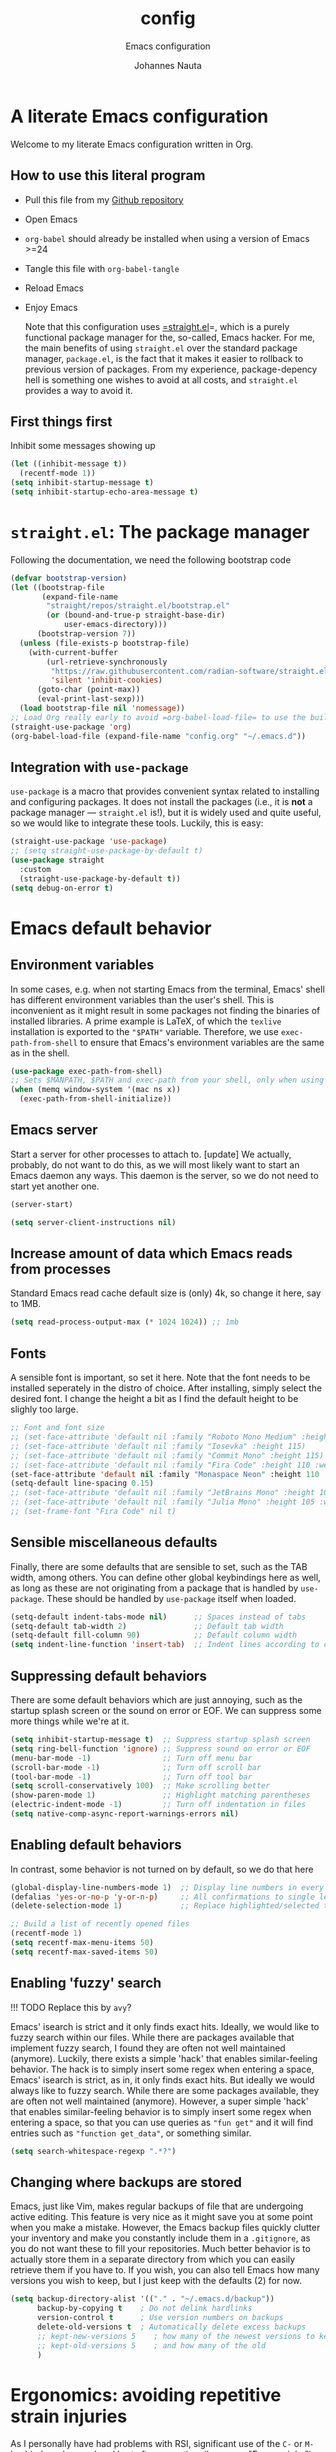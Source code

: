 #+TITLE:    config
#+SUBTITLE: Emacs configuration 
#+AUTHOR:   Johannes Nauta
#+STARTUP:  indent

* A literate Emacs configuration
Welcome to my literate Emacs configuration written in Org.

** How to use this literal program
+ Pull this file from my [[https://github.com/github-jnauta/emacs-config][Github repository]]
+ Open Emacs
+ =org-babel= should already be installed when using a version of Emacs >=24
+ Tangle this file with =org-babel-tangle=
+ Reload Emacs
+ Enjoy Emacs

  Note that this configuration uses [[https://github.com/radian-software/straight.el][=straight.el]]=, which is a purely functional package
  manager for the, so-called, Emacs hacker. For me, the main benefits of using
  =straight.el= over the standard package manager, =package.el=, is the fact that it makes
  it easier to rollback to previous version of packages. From my experience,
  package-depency hell is something one wishes to avoid at all costs, and =straight.el=
  provides a way to avoid it.

** First things first
Inhibit some messages showing up
#+begin_src emacs-lisp :tangle yes
  (let ((inhibit-message t))
    (recentf-mode 1))
  (setq inhibit-startup-message t)
  (setq inhibit-startup-echo-area-message t)
#+end_src

* =straight.el=: The package manager
Following the documentation, we need the following bootstrap code
#+begin_src emacs-lisp :tangle init.el
  (defvar bootstrap-version)
  (let ((bootstrap-file
         (expand-file-name
          "straight/repos/straight.el/bootstrap.el"
          (or (bound-and-true-p straight-base-dir)
              user-emacs-directory)))
        (bootstrap-version 7))
    (unless (file-exists-p bootstrap-file)
      (with-current-buffer
          (url-retrieve-synchronously
           "https://raw.githubusercontent.com/radian-software/straight.el/develop/install.el"
           'silent 'inhibit-cookies)
        (goto-char (point-max))
        (eval-print-last-sexp)))
    (load bootstrap-file nil 'nomessage))
  ;; Load Org really early to avoid =org-babel-load-file= to use the built-in version
  (straight-use-package 'org)
  (org-babel-load-file (expand-file-name "config.org" "~/.emacs.d"))
#+end_src

** Integration with =use-package=
=use-package= is a macro that provides convenient syntax related to installing and
configuring packages. It does not install the packages (i.e., it is *not* a package
manager --- =straight.el= is!), but it is widely used and quite useful, so we would like
to integrate these tools. Luckily, this is easy:
#+begin_src emacs-lisp :tangle yes
  (straight-use-package 'use-package)
  ;; (setq straight-use-package-by-default t)
  (use-package straight
    :custom
    (straight-use-package-by-default t))
  (setq debug-on-error t)
#+end_src
  
* Emacs default behavior
** Environment variables
In some cases, e.g. when not starting Emacs from the terminal, Emacs' shell has different
environment variables than the user's shell. This is inconvenient as it might result in
some packages not finding the binaries of installed libraries. A prime example is LaTeX,
of which the =texlive= installation is exported to the ="$PATH"= variable. Therefore, we
use =exec-path-from-shell= to ensure that Emacs's environment variables are the same as in
the shell.
#+begin_src emacs-lisp :tangle yes
  (use-package exec-path-from-shell)
  ;; Sets $MANPATH, $PATH and exec-path from your shell, only when using the GUI.
  (when (memq window-system '(mac ns x))
    (exec-path-from-shell-initialize))
#+end_src

** Emacs server
Start a server for other processes to attach to.
[update] We actually, probably, do not want to do this, as we will most likely want to
start an Emacs daemon any ways. This daemon is the server, so we do not need to start yet
another one.
#+begin_src emacs-lisp :tangle no
  (server-start)
#+end_src
#+begin_src emacs-lisp :tangle yes
  (setq server-client-instructions nil)
#+end_src

** Increase amount of data which Emacs reads from processes
Standard Emacs read cache default size is (only) 4k, so change it here, say to 1MB.
#+begin_src emacs-lisp :tangle yes
  (setq read-process-output-max (* 1024 1024)) ;; 1mb
#+end_src

** Fonts
A sensible font is important, so set it here. Note that the font needs to be installed
seperately in the distro of choice. After installing, simply select the desired font. I
change the height a bit as I find the default height to be slighly too large. 
#+begin_src emacs-lisp :tangle yes
  ;; Font and font size
  ;; (set-face-attribute 'default nil :family "Roboto Mono Medium" :height 115)
  ;; (set-face-attribute 'default nil :family "Iosevka" :height 115)
  ;; (set-face-attribute 'default nil :family "Commit Mono" :height 115)
  ;; (set-face-attribute 'default nil :family "Fira Code" :height 110 :weight 'normal)
  (set-face-attribute 'default nil :family "Monaspace Neon" :height 110 :weight 'medium)
  (setq-default line-spacing 0.15)
  ;; (set-face-attribute 'default nil :family "JetBrains Mono" :height 108 :weight 'normal)
  ;; (set-face-attribute 'default nil :family "Julia Mono" :height 105 :weight 'medium)
  ;; (set-frame-font "Fira Code" nil t)
#+end_src

** Sensible miscellaneous defaults
Finally, there are some defaults that are sensible to set, such as the TAB width, among
others. You can define other global keybindings here as well, as long as these are not
originating from a package that is handled by =use-package=. These should be handled by
=use-package= itself when loaded.
#+begin_src emacs-lisp :tangle yes
  (setq-default indent-tabs-mode nil)      ;; Spaces instead of tabs
  (setq-default tab-width 2)               ;; Default tab width
  (setq-default fill-column 90)            ;; Default column width
  (setq indent-line-function 'insert-tab)  ;; Indent lines according to current major mode
#+end_src

** Suppressing default behaviors
There are some default behaviors which are just annoying, such as the startup
splash screen or the sound on error or EOF. We can suppress some more things
while we're at it.
#+begin_src emacs-lisp :tangle yes
  (setq inhibit-startup-message t)  ;; Suppress startup splash screen
  (setq ring-bell-function 'ignore) ;; Suppress sound on error or EOF
  (menu-bar-mode -1)                ;; Turn off menu bar
  (scroll-bar-mode -1)              ;; Turn off scroll bar
  (tool-bar-mode -1)                ;; Turn off tool bar
  (setq scroll-conservatively 100)  ;; Make scrolling better
  (show-paren-mode 1)               ;; Highlight matching parentheses
  (electric-indent-mode -1)         ;; Turn off indentation in files
  (setq native-comp-async-report-warnings-errors nil)
#+end_src

** Enabling default behaviors
In contrast, some behavior is not turned on by default, so we do that here
#+begin_src emacs-lisp :tangle yes
  (global-display-line-numbers-mode 1)  ;; Display line numbers in every buffer
  (defalias 'yes-or-no-p 'y-or-n-p)     ;; All confirmations to single letters
  (delete-selection-mode 1)             ;; Replace highlighted/selected text
#+end_src

#+begin_src emacs-lisp :tangle yes
  ;; Build a list of recently opened files
  (recentf-mode 1)
  (setq recentf-max-menu-items 50)
  (setq recentf-max-saved-items 50)
#+end_src

** Enabling 'fuzzy' search
!!! TODO
	Replace this by =avy=?

Emacs' isearch is strict and it only finds exact hits. Ideally, we would like to fuzzy
search within our files. While there are packages available that implement fuzzy search, I
found they are often not well maintained (anymore). Luckily, there exists a simple 'hack'
that enables similar-feeling behavior. The hack is to simply insert some regex when
entering a space, Emacs' isearch is strict, as in, it only finds exact hits. But ideally
we would always like to fuzzy search. While there are some packages available, they are
often not well maintained (anymore). However, a super simple 'hack' that enables
similar-feeling behavior is to simply insert some regex when entering a space, so that you
can use queries as ="fun get"= and it will find entries such as ="function get_data"=, or
something similar.
#+begin_src emacs-lisp :tangle yes
  (setq search-whitespace-regexp ".*?")
#+end_src

** Changing where backups are stored
Emacs, just like Vim, makes regular backups of file that are undergoing active
editing. This feature is very nice as it might save you at some point when you
make a mistake. However, the Emacs backup files quickly clutter your inventory
and make you constantly include them in a =.gitignore=, as you do not want these
to fill your repositories. Much better behavior is to actually store them in a
separate directory from which you can easily retrieve them if you have to.
If you wish, you can also tell Emacs how many versions you wish to keep, but I
just keep with the defaults (2) for now.
#+begin_src emacs-lisp :tangle yes
  (setq backup-directory-alist '(("." . "~/.emacs.d/backup"))
        backup-by-copying t    ; Do not delink hardlinks
        version-control t      ; Use version numbers on backups
        delete-old-versions t  ; Automatically delete excess backups
        ;; kept-new-versions 5    ; how many of the newest versions to keep
        ;; kept-old-versions 5    ; and how many of the old
        )
#+end_src

* Ergonomics: avoiding repetitive strain injuries
As I personally have had problems with RSI, significant use of the =C-= or =M-= keybinds
makes my hand hurt after some time (known as "Emacs pinky"). For me, this is especially
true when under the stress of deadlines or when working for significant amounts of
time. The changes below aim to increase ergonomics and reduce the stress on my hands.

** Devil mode: time to use the comma!
[[https://susam.github.io/devil/#install-automatically-from-melpa][Devil mode]] trades the comma-key for a modifier-free editing experience in Emacs. It sounds
crazy, hence the name, but once you are used to it, I find it amazing. Obviously, the
comma-key is for sure more easily reached without extensive use of the 'pinky' for =C-=
and =M-= commands (which are all the commands!).
#+begin_src emacs-lisp :tangle yes
  (use-package devil
    :init
    (global-devil-mode)
    (global-set-key (kbd "C-,") ' global-devil-mode))
#+end_src

** Global keybindings
One often needs to switch windows, and the default keys are not that well designed, in my
opinion. Put it here to something more sensible.
#+begin_src emacs-lisp :tangle yes
(global-set-key (kbd "M-o") #'other-window)
#+end_src

*** Splitting windows: to focus or not to focus
When programming I often have more than one window open. When you split a window
vertically using =C-x 3= the default behavior is to keep the focus (the cursor) in the
previous window. This is annoying. Luckily, there has been a [[https://github.com/daedreth/UncleDavesEmacs/blob/master/config.org][programmer]] that was equally
annoyed (but much more versed in emacs-lisp) and wrote some nice functions to deal with
this. Note that I only include the vertical split as I basically never find myself
splitting horizontally.
#+begin_src emacs-lisp :tangle yes
  (defun split-and-follow-vertically ()
    (interactive)
    (split-window-right)
    (balance-windows)
    (other-window 1))
  (global-set-key (kbd "C-x 3") 'split-and-follow-vertically)
#+end_src

* General enrichments: Emacs is mine
** Visual configurations
*** The theme
Of course, no editor is your own when it does not look like your own. The
specific theme is my personal preference, so please feel free to change it to a
theme that better suits your needs.
[[https://github.com/bbatsov/zenb
urn-emacs][Zenburn]] for Emacs is a direct port of the Zenburn theme originally created for
vim. I (and others) think it is one of the best low contrast color themes out
there that is super easy on the eyes and has pastel colors!
#+begin_src emacs-lisp :tangle no
  (use-package zenburn-theme
    :config
    (load-theme 'zenburn t))
#+end_src

#+begin_src emacs-lisp :tangle yes
  (defvar face-height-whitelist nil
    "List of faces for which the :height attribute should be
    preserved by the function `remove-face-heights'")

  ;; source: http://emacs.stackexchange.com/a/23949/93
  (defun remove-face-heights ()
    "Unset the :height attribute for every face except for
  `default' and any faces listed in `face-height-whitelist'"
    (mapc
     (lambda (face)
       (unless (or (eq face 'default)
                   (memq face face-height-whitelist))
         (set-face-attribute face nil :height 'unspecified)))
     (face-list)))

  (add-hook 'after-init-hook 'remove-face-heights)
#+end_src

**** Nord theme
#+begin_src emacs-lisp :tangle no
  (use-package nord-theme
    :straight (nord-theme :local-repo "nord-theme")
    :config
    (load-theme 'nord t))
  ;; (use-package nord-theme
  ;;   :config
  ;;   (load-theme 'nord t))
#+end_src

**** Catppuccin theme
#+begin_src emacs-lisp :tangle yes
   (use-package catppuccin-theme
     :config
     (setq catppuccin-flavor 'frappe)
     (load-theme 'catppuccin :no-confirm))
#+end_src

***** Change some setting of catppuccin
#+begin_src emacs-lisp :tangle no
  (custom-set-faces
   ;; custom-set-faces was added by Custom.
   ;; If you edit it by hand, you could mess it up, so be careful.
   ;; Your init file should contain only one such instance.
   ;; If there is more than one, they won't work right.
   '(font-latex-sectioning-5-face ((t (:inherit variable-pitch :foreground "tomato" :weight bold)))))
#+end_src

*** The startup screen
#+begin_src emacs-lisp :tangle yes
  (use-package dashboard
    :config
    (dashboard-setup-startup-hook)
    ;; Set the banner
    ;; (setq dashboard-startup-banner 'logo)
    (setq dashboard-startup-banner "~/.emacs.d/themes/banners/tree-sitter-xsmall.png")
    ;; Center content
    (setq dashboard-center-content t)
    (setq dashboard-vertically-center-content t)
    ;; Customize widgets
    (setq dashboard-items '((recents . 7)
                            (agenda . 10)
                            (bookmarks . 5)
                            (projects . 5)))
    ;; Customize what widgets to show
    (setq dashboard-startupify-list '(dashboard-insert-banner
                                      dashboard-insert-newline
                                      dashboard-insert-banner-title
                                      dashboard-insert-newline
                                      dashboard-insert-navigator
                                      dashboard-insert-newline
                                      dashboard-insert-init-info
                                      dashboard-insert-items
                                      dashboard-insert-newline))
    ;; Truncate file/directory path length
    (setq dashboard-path-style 'truncate-middle)
    (setq dashboard-path-max-length 72)
    ;; Go to buffer -- i.e. when connecting as client
    (when (daemonp)
      (setq initial-buffer-choice (lambda () (get-buffer "*dashboard*")))))
#+end_src

#+RESULTS:
: t

#+begin_src emacs-lisp :tangle no
  (defun my/dashboard-truncate-path (path)
    "Truncate PATH to only show the last two directories and the filename."
    (let ((components (split-string (abbreviate-file-name path) "/")))
      (concat "..."
              (mapconcat 'identity (last components 3) "/"))))

  (defun my/dashboard-shorten-paths ()
    "Shorten the recentf paths in dashboard."
    (setq dashboard-recentf-items
          (mapcar #'my/dashboard-truncate-path dashboard-recentf-items)))

  (add-hook 'dashboard-mode-hook 'my/dashboard-shorten-paths)
#+end_src

*** The mode line
The modeline in Emacs is the single-line below each buffer in a window. It can display
important information on the opened file, such as the Git branch, the filename, and [[https://www.emacswiki.org/emacs/ModeLine][much
more]]. While I have played around with some configurations, I find the default modeline
quite respectable, and tweaking the modeline was quite difficult.  So, current
modifications is just to include the column number in the modeline.
#+begin_src emacs-lisp :tangle yes
  (setq column-number-mode t)
#+end_src

Minor-modes rapidly clutter the modeline, especially if they have long messages. While
the actual active minor modes are actually not often of interest, especially once they
are activated and used often in the same workflow. [[https://github.com/tarsius/minions][minions]] can help with that and
basically collapses all minor modes into a =-= (dash). So while they can still be
inspected if necessary, they do not always clutter the modeline.
#+begin_src emacs-lisp :tangle yes
  (use-package minions
    :config
    (minions-mode 1))
#+end_src

Modify the modeline a bit, to show only things that I believe are relevant.
#+begin_src emacs-lisp :tangle no
  (setq-default mode-line-format
              '("%e"
                mode-line-mule-info
                mode-line-client
                mode-line-modified
                mode-line-remote
                mode-line-frame-identification
                mode-line-buffer-identification
                (vc-mode vc-mode)
                "  "
                mode-line-position
                ;; Insert minions here to manage minor modes
                minions-mode-line-modes
                mode-line-misc-info))
#+end_src

**** Adding Pokemon
On the inside, I am still a kid: I like Pokemon. Some Pokemon, like Gengar, are just
bit cooler than others. Wouldn't it be cool to have a small Gengar in the modeline?
Luckily for us, [[https://github.com/RyanMillerC/poke-line][poke-line]] enables exactly this behavior. It also adds a line/bar that
shows you how far down the file you currently are. Neat!
#+begin_src emacs-lisp :tangle yes
  (use-package poke-line
    :init
    (poke-line-global-mode t)
    :config
    (setq-default poke-line-pokemon "gengar")
    (setq-default poke-line-bar-length 6))
#+end_src

#+RESULTS:
: t

*** Minibuffers
I am not fully sure if this is the correct terminal, but there are sometimes some 'issues'
with the size of a minibuffer, such as the one that appears when a file is saved. When
file paths are long, the minibuffer size grows and afterwards shrinks. This is often a bit
'glitchy', for lack of better words. So, to this end, we tweak the =save-buffer= here
#+begin_src emacs-lisp :tangle yes
  ;; Yoinked gracefully from: https://stackoverflow.com/a/9749279/7644230
  (defadvice save-buffer (around my-save-mini-window-size)
    "Don't increase the size of the echo area if the path of the file being saved is too long to show on one line."
    (let ((message-truncate-lines t))
      ad-do-it))
  (ad-activate 'save-buffer)
#+end_src

#+RESULTS:
: save-buffer

** Never leave Emacs: adding a terminal emulator
When programming I often find myself reaching for a terminal window to, for example, to
browse through my current working directory (although I should probably do this using
Emacs...), and many other things. As we do not want to leave the safety of our carefully
crafted Emacs environment, we need a terminal emulator. I currently use [[https://github.com/akermu/emacs-libvterm][vterm]], as I found
it provides the most complete terminal experience and integrates nicely with other
packages, e.g. the =Julia= REPL.

!!! Note that it is still in α-stage, so be aware of fundamental changes down the line!
#+begin_src emacs-lisp :tangle yes
  (use-package vterm
    :init
    (setq vterm-timer-delay 0.01)
    :config
    (setq vterm-max-scrollback 2048))
#+end_src
Additionally we choose a global key combination to open vterm, in this case =C-`=.
#+begin_src emacs-lisp :tangle yes
  (global-set-key (kbd "C-`") `vterm)
#+end_src

*** Change how =vterm= is displayed when opened
The =vterm= normally opens in an already opened buffer. This is often unwanted as you want
to use the terminal on the side while keeping your current active buffer open. My current
preference is to open the terminal on the bottom. You can always open it in the current
window, kill some windows, switch around, etc.
#+begin_src emacs-lisp :tangle yes
  (add-to-list 'display-buffer-alist
               '("\*vterm\*"
                 (display-buffer-in-side-window)
                 (window-height . 0.275)         ;; Specify fraction of window height
                 (side . bottom)
                 (slot . 0)))
#+end_src

*** =multi-vterm= 
Often one finds themselves needing multiple instances of =vterm= open, i.e. one in a data
folder, and the other to run a script. While we can of course use the terminal that is
available to us, this makes us have to leave Emacs!! Luckily, there is a useful tool that
allows for multiple =vterm= instances to be open at the same time, =multi-vterm=
#+begin_src emacs-lisp :tangle yes
  (use-package multi-vterm)
#+end_src

#+RESULTS:

** Navigating within buffers
Navigating the current buffer can sometimes be a hassle as you have to press the arrow
keys, =,-n= or =,-p= (note the comma, shoutout to =devil=) or, in extreme cases, use the
mouse (/shudder/). Sometimes you need to be at very specific points in a document, and
luckily for me there exists a beautiful package that handles this: [[https://github.com/abo-abo/avy][=avy=]]. While explaining
it sounds complex, it boils down to =M-x avy-goto-char= (rebound to =M-s=) and pressing a
specific letter or key. On each instance of the key a letter will appear and pressing that
letter will bring you immediately to that destination. Just try it!
#+begin_src emacs-lisp :tangle yes
  (use-package avy
    :bind ("M-s" . avy-goto-char))
#+end_src

** Interactive completion of Emacs functions
[[https://github.com/minad/vertico][Vertico]] provides us with a minimalistic vertical completion UI that is based on the
default completion system. Simple, yet powerful.
#+begin_src emacs-lisp :tangle yes
  (use-package vertico
    :config
    (vertico-mode))
#+end_src

#+begin_src emacs-lisp :tangle yes
  (setq completion-styles '(hotfuzz))
#+end_src

And let =vertico= persist the history over Emacs restarts, so we can, if we want, quickly
re-open files that we opened in a previous session.
#+begin_src emacs-lisp :tangle yes
  (use-package savehist
    :config
    (savehist-mode))
#+end_src

As with =vertico= the order of the regexp matters, it is often convenient to invoke
[[https://github.com/oantolin/orderless][Orderless]], which makes the completion style match multiple regexps in any order. For
example, I can =M-x fun fin= and =M-x find-function= will be the top candidate.
#+begin_src emacs-lisp :tangle yes
  (use-package orderless
    :custom
    (completion-styles '(orderless basic))
    (completion-category-overrides '((file (styles basic partial-completion)))))
#+end_src

** Show active bindings using =which-key=
[[https://github.com/justbur/emacs-which-key/][=which-key=]] is a minor mode for Emacs that displays the key bindings following
your currently entered incomplete command in a popup. This is super useful when
using new packages as you often are not aware of all the shortcuts. With
=which-key= you only have to remember the prefix, not the entire command. For
example, you can press =C-x= and after (the default of) 1 second the minibuffer
will expand with the keybindings that follow =C-x=.
#+begin_src emacs-lisp :tangle yes
  (use-package which-key
    :config
    (which-key-mode)
    :diminish which-key-mode)
#+end_src

** Annotations in the minibuffer
In many cases, especially when using relatively obscure Emacs functionality, it
becomes unclear what a specific command does. [[https://github.com/minad/marginalia][Marginalia]] adds annotation in the
minibuffer that explains the function of the command. This makes it very useful
when using =M-x= functions, especially when combined with the above initialize
completion frameworks.
#+begin_src emacs-lisp :tangle yes
  (use-package marginalia
    :config
    (marginalia-mode))
#+end_src

** Mini-buffer actions with Embark
When having the cursor at a specific point when using Emacs, you often need to think about
what to do with a selected region before you can do this. However, it can be
easier. [[https://github.com/oantolin/embark][Embark]] enables you to suggest what to do with a specific selection, before you
even think what to do with it. Effectively, it acts like a 'right-click' on a piece of
text in any other software. Is the text a link?  Embark will suggest you to open it in a
browser. Is it a list? Embark might suggest you to order the list based on some
constraints. The list goes on and on. Embark comes with hundreds of actions preconfigures
and, of course, they can be tailored to your needs if needed.
#+begin_src emacs-lisp :tangle yes
  (use-package embark
    :bind
    ("C-." . embark-act)
    :config
    ;; Hide the mode line of the Embark live/completions buffers
    (add-to-list 'display-buffer-alist
                 '("\\`\\*Embark Collect \\(Live\\|Completions\\)\\*"
                   nil
                   (window-parameters (mode-line-format . none)))))
#+end_src

** Managing projects with =Projectile.el=
[[https://github.com/bbatsov/projectile][Projectile.el]] is a project interaction library. It basically provides a lot of features
operating on the project level, such as opening and closing (all buffers associated with)
a project, find references in the project, and more. It integrates with the built-in
[[https://github.com/emacs-mirror/emacs/blob/master/lisp/progmodes/project.el][project.el]].
#+begin_src emacs-lisp :tangle yes
  (use-package projectile
    :config
    (projectile-mode +1)
    :bind (:map projectile-mode-map
                ("s-p" . projectile-command-map)
                ("C-c p" . projectile-command-map)))
#+end_src

* The golden nugget: =git= magic with Magit
[[https://magit.vc/][Magit]] is a complete text- and keyboard-based user interface to Git. In the background,
Magit just runs your standard Git commands. However, it provides you with extensive
flexibility when using those commands, and lets you additionally discover a whole set of
rarely used features that Git entails. In my opinion, it is one of the best packages Emacs
has and I use it frequently and happily.
#+begin_src emacs-lisp :tangle yes
  (use-package magit
    :defer t
    :config
    (setq magit-display-buffer-function 'magit-display-buffer-fullframe-status-v1)
    (setq magit-bury-buffer-function 'magit-restore-window-configuration))
#+end_src

** Showing diffs and resolving conflicts with =hydra= and =smerge=
While conflicts can be resolved using the built-in =smerge-mode=, you normally have to
invoke the chosen =smerge=-command for each diff you'd like to resolve. This is
cumbersome. Here, [[https://github.com/abo-abo/hydra][Hydra]] comes into play. Briefly, Hydra allows sticky keys that enable
successive keybinds without invoking the initial prefix. For example, if you have bound
=C-c j= and =C-c k=, Hydra enables you to perform actions such as =C-c jjkk3j5k=, which
saves a bunch of keys. While it might not always come in handy, in combination with smerge
it is almost a necessity.
#+begin_src emacs-lisp :tangle yes
  (use-package hydra)
#+end_src
Then, we also configure =smerge= such that it works nicely with =hydra= when resolving
merge conflicts.
#+begin_src emacs-lisp :tangle yes
  ;; Gracefully yoinked from https://github.com/alphapapa/unpackaged.el#hydra 
  (use-package smerge-mode
    :defer t
    :config
    (defhydra smerge-hydra
      (:color pink :hint nil :post (smerge-auto-leave))
      "
  ^Move^       ^Keep^               ^Diff^                 ^Other^
  ^^-----------^^-------------------^^---------------------^^-------
  _n_ext       _b_ase               _<_: upper/base        _C_ombine
  _p_rev       _u_pper              _=_: upper/lower       _r_esolve
  ^^           _l_ower              _>_: base/lower        _k_ill current
  ^^           _a_ll                _R_efine
  ^^           _RET_: current       _E_diff
  "
      ("n" smerge-next)
      ("p" smerge-prev)
      ("b" smerge-keep-base)
      ("u" smerge-keep-upper)
      ("l" smerge-keep-lower)
      ("a" smerge-keep-all)
      ("RET" smerge-keep-current)
      ("\C-m" smerge-keep-current)
      ("<" smerge-diff-base-upper)
      ("=" smerge-diff-upper-lower)
      (">" smerge-diff-base-lower)
      ("R" smerge-refine)
      ("E" smerge-ediff)
      ("C" smerge-combine-with-next)
      ("r" smerge-resolve)
      ("k" smerge-kill-current)
      ("ZZ" (lambda ()
              (interactive)
              (save-buffer)
              (bury-buffer))
       "Save and bury buffer" :color blue)
      ("q" nil "cancel" :color blue))
    :hook (magit-diff-visit-file . (lambda ()
                                     (when smerge-mode
                                       (smerge-hydra/body)))))
#+end_src

* Snippets: gotta go fast
No editor is complete without inserting large, pre-formatted textblocks into your files
with the press of a button. What separates a fast programmer (or writer) from a slow one
is basically the use of such snippets. For example, all elisp source code blocks in this Org
file are inserted with the =elisp_<TAB>= button combination. I personally use [[https://github.com/joaotavora/yasnippet][YASnippet]] in
combination with a popular repository that contains snippets for a lot of modes,
[[https://github.com/AndreaCrotti/yasnippet-snippets][YASnippet-snippets]].

Snippets themselves should also be included in this repository, see the file:snippets/
directory. So you can change them if you so desire.
#+begin_src emacs-lisp :tangle yes
  (use-package yasnippet
    :hook ((prog-mode . yas-minor-mode)
           (org-mode . yas-minor-mode)
           (LaTeX-mode . yas-minor-mode)))
  (use-package yasnippet-snippets
    :config
    (yasnippet-snippets-initialize))
#+end_src

* Specific enrichtments: mode-specific configurations
** LaTeX
LaTeX is amazing, but compiling =.tex= files is less-so. When writing, we want to automate
as much as we can so we can focus on writing instead of debugging compiler errors. This
obviously includes heavy use of, e.g., snippets [ref YAS] and autocompletion [ref EGLOT],
but also quick and easy (re-)compilation of =.tex= files, building a =.bib=, etc. The
configuration below is built on the amazing [[https://www.gnu.org/software/auctex /][AUCTeX]], which is an extensible package for
writing an formatting TeX files in Emacs.

#+begin_src emacs-lisp :tangle yes
  (use-package tex
    :straight (auctex
               :host nil
               :type git
               :repo "https://git.savannah.gnu.org/git/auctex.git")
    :defer t
    :config
    (setq-default TeX-master nil)
    (setq TeX-auto-save t
          TeX-parse-self t
          TeX-save-query nil)
    ;; (setq font-latex-fontify-sectioning 'color)  ;; Disable fontification, e.g. \section
    ;; (setq TeX-install-font-lock 'ignore)
    (setq font-latex-fontify-sectioning 1.0)
    (setq reftex-plug-into-AUCTeX t)
    (setq reftex-bibliography-commands '("bibliography" "nobibliography" "addbibresource"))
    ;; Add Evince as default (see below)
    ;; (add-to-list 'TeX-view-program-selection '(output-pdf "Evince"))
    ;; (setq TeX-view-program-selection '((output-pdf "Evince")))
    ;; Add Zathura as default (see below)
    (add-to-list 'TeX-view-program-selection '(output-pdf "Zathura"))
    (setq TeX-view-program-selection '((output-pdf "Zathura")))
    :hook ((LaTeX-mode . turn-on-reftex)              ;; Turn on RefTeX
           (LaTeX-mode . eglot-ensure)                ;; Turn on eglot (LSP)
           (LaTeX-mode . TeX-source-correlate-mode)   ;; Correlated PDF and tex file       
           (TeX-after-compilation-finished-functions . TeX-revert-document-buffer)))
#+end_src

#+RESULTS:
| TeX-revert-document-buffer |

#+begin_src emacs-lisp :tangle init.el
  (defun hack-one-local-variable (var val)
    "Set local variable VAR with value VAL.
  If VAR is `mode', call `VAL-mode' as a function unless it's
  already the major mode."
    (pcase var
      ('mode
       (let ((mode (intern (concat (downcase (symbol-name val))
                                   "-mode"))))
         (set-auto-mode-0 mode t)))
      ('eval
       (pcase val
         (`(add-hook ',hook . ,_) (hack-one-local-variable--obsolete hook)))
       (save-excursion (eval val t)))
      (_
       (hack-one-local-variable--obsolete var)
       ;; Make sure the string has no text properties.
       ;; Some text properties can get evaluated in various ways,
       ;; so it is risky to put them on with a local variable list.
       (if (stringp val)
           (set-text-properties 0 (length val) nil val))
       (set (make-local-variable var) val))))
#+end_src

*** Using arara
[[https://gitlab.com/islandoftex/arara][Arara]] is a TeX automation tool based on rools that are specified within the =.tex=
documents themselves. This makes it easier to compile LaTeX documents as one does not need
to remember and fill in command line arguments. Additionally, it is most likely already
installed as it is included in major TeX distributions.  While =arara= is mostly a command
line tool, we can tell AucTeX to run =arara= on the file when compiling with =C-c C-a=.
(Inspired by [[https://github.com/kolesarm/Emacs-configuration/blob/master/site-lisp/my-init-latex.el][this auctex config file]] and [[https://emacs.stackexchange.com/questions/9715/arara-integration-in-emacs][this stackexchange discussion]].)
#+begin_src emacs-lisp :tangle yes
  (add-hook 'LaTeX-mode-hook
            (lambda ()
              (push
               '("arara" "arara --verbose %s" TeX-run-TeX nil t
                 :help "Run arara on file") TeX-command-list)
              (setq TeX-command-default "arara")))
#+end_src

** Org
*** Automate tangling for this specific file
!!! work in progress
    I believe there is an easier way to do this.
#+begin_src emacs-lisp :tangle yes
  (defun org-babel-tangle-config ()
    (when (string-equal (buffer-file-name)
  			                (expand-file-name "config.org" "~/.emacs.d/"))
      (let ((org-config-babel-evaluate nil))
  	    (org-babel-tangle))))
  ;; Add hook
  (add-hook 'org-mode-hook
  	        (lambda ()
  	          (add-hook 'after-save-hook #'org-babel-tangle-config)))
#+end_src

*** Default behaviors
The default bullets of Org are quite ugly (just bullets basically), so we make them look
better. The same goes for the collapsed headers, called the 'ellipsis'.
#+begin_src emacs-lisp :tangle yes
  (use-package org-bullets
    :config
    (add-hook 'org-mode-hook (lambda () (org-bullets-mode 1))))
  ;; (setq org-ellipsis "⤵")
  (setq org-pretty-entities t) ;; Prettify Org files by including UTF-8 characters
#+end_src

Support shift selecting blocks of text as well, as described [[https://orgmode.org/manual/Conflicts.html][here]].
#+begin_src emacs-lisp :tangle yes
  (setq org-support-shift-select t)
#+end_src

Next up is changing the look of source code blocks
#+begin_src emacs-lisp :tangle yes
  (setq org-src-fontify-natively t)
#+end_src

Change the default behavior of Org timestamps to actually note the time and date when
logging =TODO='s.
#+begin_src emacs-lisp :tangle yes
  (setq org-log-done t)
#+end_src

Define agenda files to check for TODOs
#+begin_src emacs-lisp :tangle yes
  (setq org-agenda-files '("~/work/tasks/org/daily"
                           "~/work/tasks/org/deadlines"
                           "~/work/tasks/org/open"))
#+end_src

#+RESULTS:
| ~/work/tasks/org/daily | ~/work/tasks/org/open | ~/work/tasks/org/deadlines |

Define new [[https://orgmode.org/manual/Workflow-states.html][TODO keywords as workflow states]], and [[https://orgmode.org/manual/Fast-access-to-TODO-states.html][assign keys for single-letter access.]]
#+begin_src emacs-lisp :tangle yes
  (setq org-todo-keywords
        '((sequence "TODO(t)" "IN PROGRESS(p)" "|" "DONE(d)" "CANCELED(c)")))
#+end_src
Set their colors.
#+begin_src emacs-lisp :tangle yes
  (setq org-todo-keyword-faces
        '(("TODO" . "goldenrod3")
          ("IN PROGRESS" . "mediumseagreen")
          ("CANCELED" . org-warning)))
#+end_src

Org links are by default opened in another window (i.e. it splits the current window in
2), which I think is undesired in many cases other than just quickly checking the file
out. To change this default behavior, we need to change the value of
=org-link-frame-setup=
#+begin_src emacs-lisp :tangle yes
  (add-to-list 'org-link-frame-setup '(file . find-file))
#+end_src

*** Filling and unfilling regions
It is inconvenient to have to =M-x auto-fill-mode= every time you open an Org
file. However, line wrapping (not only visually line wrapping, as when using
=visual-line-mode=) is basically a must. Therefore, we add a hook that enables this every
time we open an Org file.
#+begin_src emacs-lisp :tangle yes
  (add-hook 'org-mode-hook #'auto-fill-mode)
  (add-hook 'org-mode-hook #'visual-line-mode)
#+end_src

On the other end of the spectrum, often I find myself needing to paste some text into a
box on a website where hard-coded newlines, resulting from wrapping, are quite
jarring. Therefore one would like to "unfill" a region: enter [[https://github.com/purcell/unfill][=unfill=]].
#+begin_src emacs-lisp :tangle yes
  (use-package unfill)
#+end_src

** Julia 
Nowdays I write essentially all my code in [[https://julialang.org/][Julia]] as it is very appealing for scientific
computing. While in general the support for Julia is not as widespread as Python's, there
is significant movement leading to a bunch of tools (for Emacs). The most important one is
[[https://github.com/JuliaEditorSupport/julia-emacs][=julia-mode=]].
#+begin_src emacs-lisp :tangle no
  (use-package julia-mode
    :mode "\\.jl\\'"
    :interpreter "julia"
    :config
    (eglot-jl-init)
    ;; Specify the hook that connects =eglot=
    :hook (julia-mode . eglot-ensure))
#+end_src

#+begin_src emacs-lisp :tangle yes
  (use-package julia-ts-mode
    :ensure t
    :mode "\\.jl$"
    :interpreter "julia"
    :config
    (eglot-jl-init)
    :hook (julia-ts-mode . eglot-ensure))
#+end_src

The Julia REPL is quite a useful tool when writing and debugging, so we want to
add support for a good REPL in Emacs. Sadly, [[https://github.com/tpapp/julia-repl][julia-repl]] is not not available
through MELPA, so we cannot use =use-package= to automate the installation but
have to resort to manually downloading the relevant =elisp= files.
#+begin_src emacs-lisp :tangle yes
  (use-package julia-repl
    :init (setq julia-repl-switches "--project=@.")
    :hook (julia-mode . julia-repl-mode)
    :config
    ;; Set the terminal backend
    (julia-repl-set-terminal-backend 'vterm)
    ;; Set the number of threads
    (setenv "JULIA_NUM_THREADS" "8")
    ;; Keybindings for quickly sending code to the REPL
    (define-key julia-repl-mode-map (kbd "<M-RET>") 'my/julia-repl-send-cell))
#+end_src

#+begin_src emacs-lisp :tangle no
  (defun my/julia-repl-send-cell() 
    ;; "Send the current julia cell (delimited by #/) to the julia shell"
    (interactive)
    (save-excursion
      (setq cell-begin (if (re-search-backward "^#/" nil t) (point) (point-min))))
    (save-excursion
      (setq cell-end (if (re-search-forward "^#/" nil t) (point) (point-max))))
    (set-mark cell-begin)
    (goto-char cell-end)
    (julia-repl-send-region-or-line)
    (next-line))
#+end_src

** Python 
Ahh, Python! While nowadays I mostly code in Julia, Python code is everywhere ---
especially in the scientific community. So, in order to run Python code, we will have to
tweak some setting here in order for it to work. In principle, we'd like it to work just
like the Julia REPL above. We like to send lines of code to the Python REPL, or execute
a script, all in the given environment. Currently, I am using =Poetry= as the
'package-manager' to (hopefully) avoid version conflicts for which Python is notorious. 

*** Python Executable Tracker (=pet=)
Projects use a bunch of different Python versions or package versions, and your linters,
formatters, or config hooks need to know where to find these things. =pet= provides a
solution to finding the correct executable, to make everything else "just work".
#+begin_src emacs-lisp :tangle yes
  (use-package pet
    :config
    (add-hook 'python-base-mode-hook 'pet-mode -10))
#+end_src

** Lua configuration
Although I do not use Lua, [[https://wezfurlong.org/wezterm/][wezterm]] (my current terminal emulator) is configured
using a Lua file. Therefore it is just convenient to add =lua-mode= for some
basic syntax highlighting.
#+begin_src emacs-lisp :tangle yes
  (use-package lua-mode
    :defer t
    :mode "\\.lua\\'"
    :interpreter "lua"
    :init
    (add-to-list 'auto-mode-alist '("\\.lua\\'" . lua-mode)))
#+end_src

* tree-sitter: becoming a syntax tree hugger
[work in progress]
#+begin_src emacs-lisp :tangle yes
  (use-package treesit-auto
    :custom
    (treesit-auto-install 'prompt)
    :config
    (treesit-auto-add-to-auto-mode-alist 'all)
    (global-treesit-auto-mode))
#+end_src

#+begin_src emacs-lisp :tangle no
  (setq julia-treesit-auto-config
        (make-treesit-auto-recipe
         :lang 'julia
         :ts-mode 'julia-ts-mode
         :remap '(julia-mode)
         :url ""
         :revision "master/5df0420f792086ae8c3536bbe012bca51e3c7133"
         :ext "\\.jl\\'"))
  (add-to-list 'treesit-auto-recipe-list julia-treesit-auto-config)
#+end_src

#+begin_src emacs-lisp :tangle no
  (setq treesit-language-source-alist
        '((bash "https://github.com/tree-sitter/tree-sitter-bash")
          (elisp "https://github.com/Wilfred/tree-sitter-elisp")
          (julia "https://github.com/tree-sitter/tree-sitter-julia")))
#+end_src

* LSP: gotta code fast
Emacs has two major LSP providers, =lsp-mode= and =eglot=. As =eglot= will be in Emacs'
core (from v29 onwards), and as I have found =lsp-mode= to come with some
not-so-easy-to-solve issues with =julia=, I have chosen =eglot=.

** Eglot
#+begin_src emacs-lisp :tangle yes
  (use-package eglot
    :config
    (setq eglot-autoshutdown t)
    (setq eldoc-echo-area-use-multiline-p nil)
    (setq eglot-ignored-server-capabilites '(:inlayHintProvider))
    (put 'eglot-note 'flymake-overlay-control nil)
    (put 'eglot-warning 'flymake-overlay-control nil)
    (put 'eglot-error 'flymake-overlay-control nil)
    (add-to-list 'eglot-stay-out-of 'company-backends))
#+end_src

#+RESULTS:
: t

** Autocompletion
[[https://company-mode.github.io/][Company]] (COMPletion ANYwhere) is a text completion framework for Emacs. It pops up a small
UI that shows you candidates for the symbols you have currently typed, making development
much faster and avoid spelling mistakes, e.g. in function names. It works with =eglot= or
with snippets (when configured).
#+begin_src emacs-lisp :tangle yes
  (use-package company
    :config
    (setq company-idle-delay 0.02)
    (setq company-minimum-prefix-length 2)
    (setq company-backends '((company-capf
                              :with company-yasnippet
                              company-dabbrev-code
                              company-dabbrev
                              company-files)))
    :hook ((eglot-managed-mode . company-mode)
           (eglot-managed-mode . yas-minor-mode)))
#+end_src

#+RESULTS:
| yas-minor-mode | company-mode |

While =company= is very useful, the suggestion it shows are sometimes very odd. I myself
notice it a lot when working in =julia=. As any Unicode character is allowed, when wanting
to type Greek symbols it often matches a whole bunch of Unicode characters. And even when
there is a complete match, it is often hidden behind many undesirable characters. 
While there might be an option out there that filters, or that increases complete matches
to be more likely to appear close to the top of the suggestion, there might be a better
and (conceptually) more easy way: =company-statistics=.
The idea is simple: just remember a certain number of completions, and use their frequency
to rank suggestion candidates. 

#+begin_src emacs-lisp :tangle yes
  (use-package company-statistics
    :defer t
    :config
    (let ((cache-dir (concat user-emacs-directory "caches/")))
      ;; Create the directory if it doesn't exist
      (unless (file-exists-p cache-dir)
      (make-directory cache-dir t))
      ;; Set the statistics file
      (setq company-statistics-file (concat cache-dir "company-statistics-cache.el")))
    :hook ((company-mode . company-statistics-mode)))
#+end_src

#+RESULTS:
| company-statistics-mode | company-mode-set-explicitly |

** Specify languages
For =eglot= to function, you need to install the language server for the specific language
that you are interested in. Below, the language servers that I use will be installed.

*Supported languages*
1. =julia=
2. ...

*** Julia
The timeout can be configured. It will most likely need to be large the first time
=eglot-jl= is invoked, as the language server will need to be installed. Afterwards the
timeout can be adjusted when desired.

#+begin_src emacs-lisp :tangle yes
  (use-package eglot-jl
    :defer t
    :config
    (setq eglot-connect-timeout 100000))
#+end_src


#+begin_src emacs-lisp :tangle yes
   (use-package catppuccin-theme
     :config
     (setq catppuccin-flavor 'frappe)
     (load-theme 'catppuccin :no-confirm))
#+end_src
